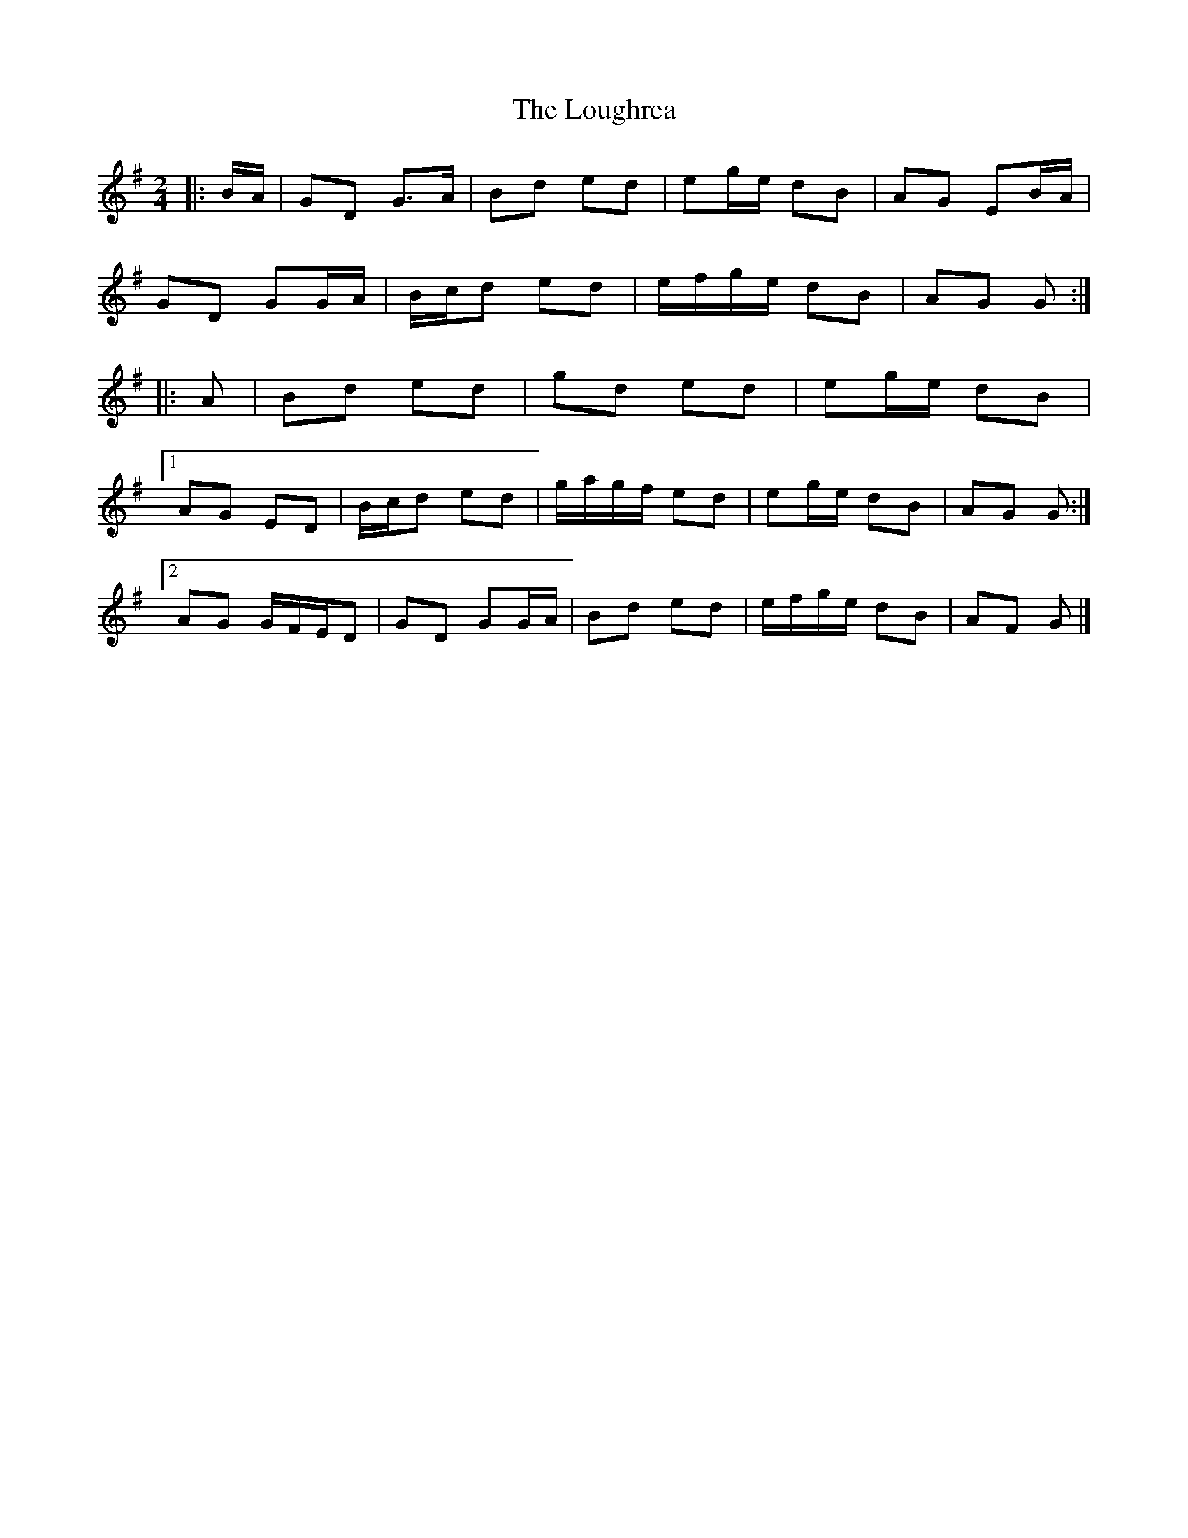 X: 1
T: Loughrea, The
Z: ceolachan
S: https://thesession.org/tunes/8808#setting8808
R: polka
M: 2/4
L: 1/8
K: Gmaj
|: B/A/ |GD G>A | Bd ed | eg/e/ dB | AG EB/A/ |
GD GG/A/ | B/c/d ed | e/f/g/e/ dB | AG G :|
|: A |Bd ed | gd ed | eg/e/ dB |
[1 AG ED | B/c/d ed | g/a/g/f/ ed | eg/e/ dB | AG G :|
[2 AG G/F/E/D | GD GG/A/ | Bd ed | e/f/g/e/ dB | AF G |]
